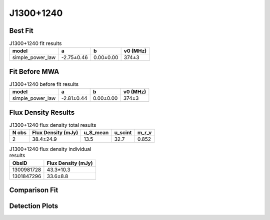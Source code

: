 .. _J1300+1240:
J1300+1240
==========

Best Fit
--------
.. image:: best_fits/J1300+1240_simple_power_law_fit.png
  :width: 800

.. csv-table:: J1300+1240 fit results
   :header: "model","a","b","v0 (MHz)"

   "simple_power_law","-2.75±0.46","0.00±0.00","374±3"

Fit Before MWA
--------------
.. image:: before_mwa/J1300+1240_simple_power_law_fit.png
  :width: 800

.. csv-table:: J1300+1240 before fit results
   :header: "model","a","b","v0 (MHz)"

   "simple_power_law","-2.81±0.44","0.00±0.00","374±3"


Flux Density Results
--------------------
.. csv-table:: J1300+1240 flux density total results
   :header: "N obs", "Flux Density (mJy)", "u_S_mean", "u_scint", "m_r_v"

   "2",  "38.4±24.9", "13.5", "32.7", "0.852"

.. csv-table:: J1300+1240 flux density individual results
   :header: "ObsID", "Flux Density (mJy)"

    "1300981728", "43.3±10.3"
    "1301847296", "33.6±8.8"

Comparison Fit
--------------
.. image:: comparison_fits/J1300+1240_comparison_fit.png
  :width: 800

Detection Plots
---------------

.. image:: detection_plots/pf_1300981728_J1300+1240_13:00:03.57_+12:40:56.47_b50_PSR_J1300+1240.pfd.png
  :width: 800

.. image:: on_pulse_plots/
  :width: 800
.. image:: detection_plots/pf_1301847296_J1300+1240_13:00:03.57_+12:40:56.47_b50_PSR_J1300+1240.pfd.png
  :width: 800

.. image:: on_pulse_plots/
  :width: 800